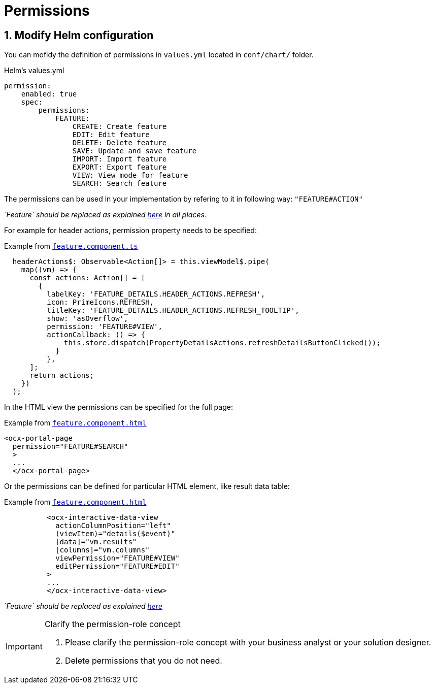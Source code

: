 = Permissions

:idprefix:
:idseparator: -

:feature_explanation: xref:latest@nx-plugins:getting_started/explanations.adoc#feature

:sectids:
:sectnums:

[#define-header-actions]
== Modify Helm configuration

You can mofidy the definition of permissions in `+values.yml+` located in `+conf/chart/+` folder.

.Helm's values.yml
[source, yml]
----
permission:
    enabled: true
    spec:
        permissions:
            FEATURE:
                CREATE: Create feature
                EDIT: Edit feature
                DELETE: Delete feature
                SAVE: Update and save feature
                IMPORT: Import feature
                EXPORT: Export feature
                VIEW: View mode for feature
                SEARCH: Search feature
----

The permissions can be used in your implementation by refering to it in following way: `+"FEATURE#ACTION"+`

_`Feature` should be replaced as explained {feature_explanation}[here] in all places._

For example for header actions, permission property needs to be specified:

.Example from {feature_explanation}[`+feature.component.ts+`]
[source, typescript]
----
  headerActions$: Observable<Action[]> = this.viewModel$.pipe(
    map((vm) => {
      const actions: Action[] = [
        {
          labelKey: 'FEATURE_DETAILS.HEADER_ACTIONS.REFRESH',
          icon: PrimeIcons.REFRESH,
          titleKey: 'FEATURE_DETAILS.HEADER_ACTIONS.REFRESH_TOOLTIP',
          show: 'asOverflow',
          permission: 'FEATURE#VIEW',
          actionCallback: () => {
              this.store.dispatch(PropertyDetailsActions.refreshDetailsButtonClicked());
            }
          },    
      ];
      return actions;
    })
  );
----

In the HTML view the permissions can be specified for the full page:

.Example from {feature_explanation}[`+feature.component.html+`]
[source, html]
----
<ocx-portal-page
  permission="FEATURE#SEARCH"
  > 
  ...
  </ocx-portal-page>
----

Or the permissions can be defined for particular HTML element, like result data table:

.Example from {feature_explanation}[`+feature.component.html+`]
[source, html]
----
          <ocx-interactive-data-view
            actionColumnPosition="left"
            (viewItem)="details($event)"
            [data]="vm.results"
            [columns]="vm.columns"
            viewPermission="FEATURE#VIEW"
            editPermission="FEATURE#EDIT"
          >
          ...
          </ocx-interactive-data-view>
----
_`Feature` should be replaced as explained {feature_explanation}[here]_

[IMPORTANT] 
.Clarify the permission-role concept
==== 
1. Please clarify the permission-role concept with your business analyst or your solution designer.
2. Delete permissions that you do not need.
====
